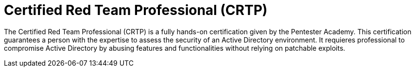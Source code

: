 :slug: about-us/certifications/crtp/
:description: Our team of ethical hackers and pentesters counts with high certifications related to cybersecurity information.
:keywords: Fluid Attacks, Ethical Hackers, Team, Certifications, Cybersecurity, Pentesters, Whitehat Hackers
:certificationlogo: logo-crtp
:alt: Logo CRTP
:certification: yes

= Certified Red Team Professional (CRTP)

The Certified Red Team Professional (CRTP)
is a fully hands-on certification given
by the Pentester Academy. This certification guarantees a person with the
expertise to assess the security of an Active Directory environment.
It requieres professional to compromise Active Directory
by abusing features and functionalities
without relying on patchable exploits.
